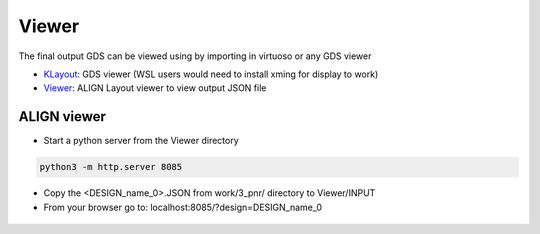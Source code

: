 Viewer
==========

The final output GDS can be viewed using by importing in virtuoso or any GDS viewer

* `KLayout <https://github.com/KLayout/klayout>`_: GDS viewer (WSL users would need to install xming for display to work)

* `Viewer <https://github.com/ALIGN-analoglayout/ALIGN-public/tree/master/Viewer>`_: ALIGN Layout viewer to view output JSON file

ALIGN viewer
-------------
* Start a python server from the Viewer directory

.. code-block:: bash

    python3 -m http.server 8085

* Copy the <DESIGN_name_0>.JSON from work/3_pnr/ directory to Viewer/INPUT

* From your browser go to:  localhost:8085/?design=DESIGN_name_0

.. figure:: images/Viewer.PNG
    :scale: 50 %
    :align: center


